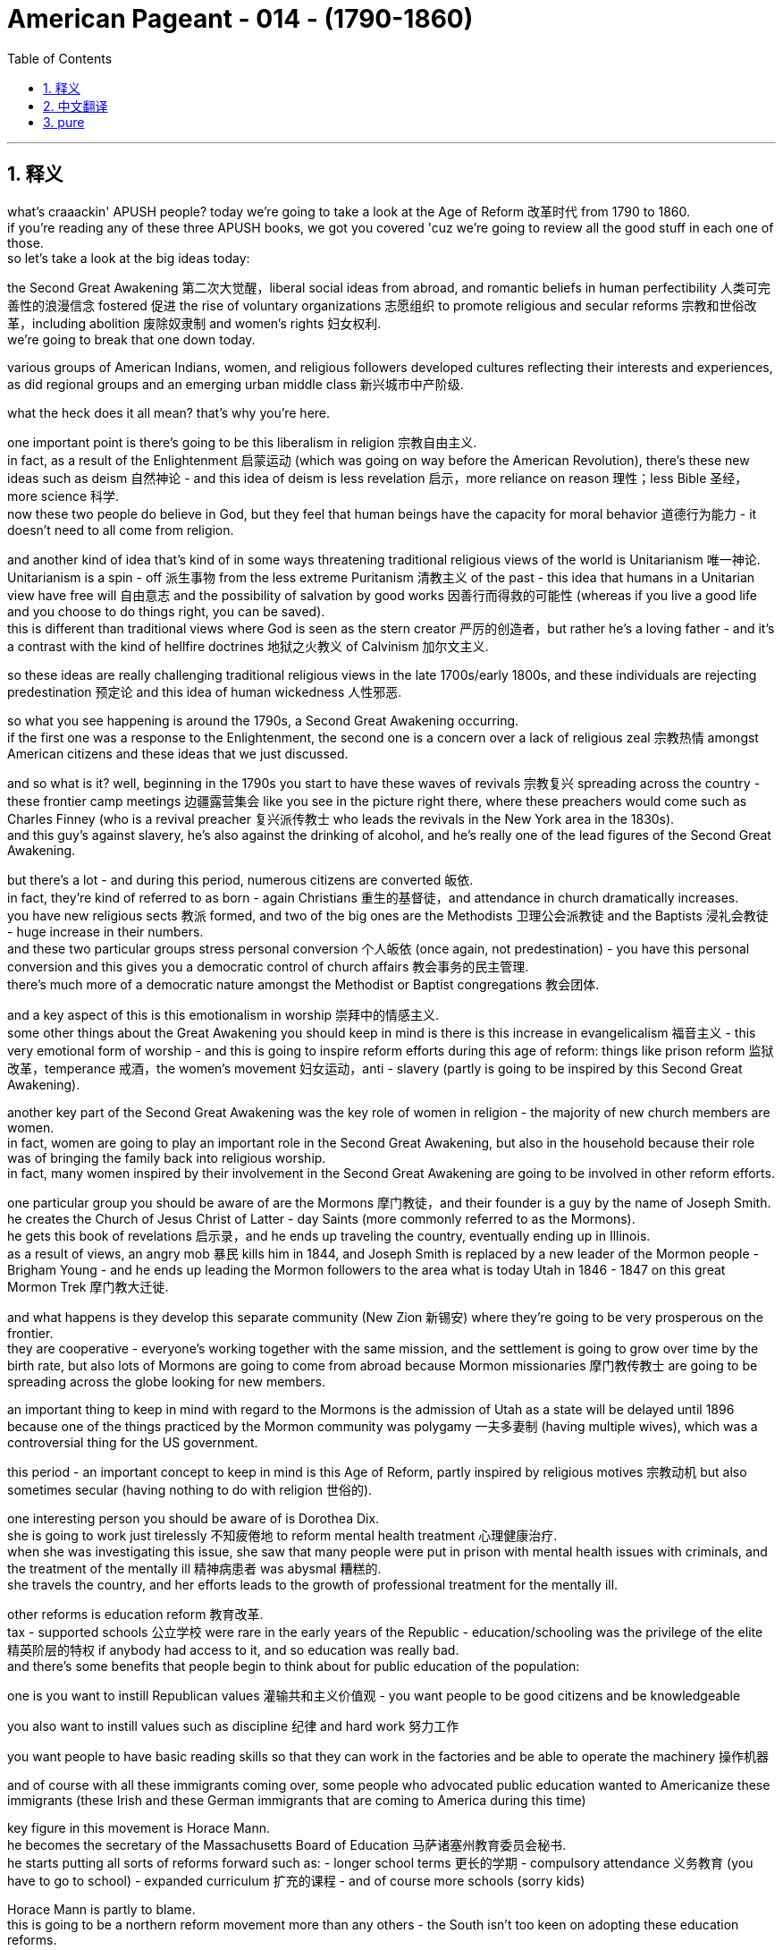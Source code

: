 
= American Pageant - 014 - (1790-1860)
:toc: left
:toclevels: 3
:sectnums:
:stylesheet: ../../myAdocCss.css

'''

== 释义


what’s craaackin' APUSH people? today we’re going to take a look at the Age of Reform 改革时代 from 1790 to 1860. + 
 if you’re reading any of these three APUSH books, we got you covered 'cuz we’re going to review all the good stuff in each one of those. + 
 so let’s take a look at the big ideas today:

the Second Great Awakening 第二次大觉醒，liberal social ideas from abroad, and romantic beliefs in human perfectibility 人类可完善性的浪漫信念 fostered 促进 the rise of voluntary organizations 志愿组织 to promote religious and secular reforms 宗教和世俗改革，including abolition 废除奴隶制 and women’s rights 妇女权利. + 
 we’re going to break that one down today. + 


various groups of American Indians, women, and religious followers developed cultures reflecting their interests and experiences, as did regional groups and an emerging urban middle class 新兴城市中产阶级. + 


what the heck does it all mean? that’s why you’re here. + 


one important point is there’s going to be this liberalism in religion 宗教自由主义. + 
 in fact, as a result of the Enlightenment 启蒙运动 (which was going on way before the American Revolution), there’s these new ideas such as deism 自然神论 - and this idea of deism is less revelation 启示，more reliance on reason 理性；less Bible 圣经，more science 科学. + 
 now these two people do believe in God, but they feel that human beings have the capacity for moral behavior 道德行为能力 - it doesn’t need to all come from religion. + 


and another kind of idea that’s kind of in some ways threatening traditional religious views of the world is Unitarianism 唯一神论. + 
 Unitarianism is a spin - off 派生事物 from the less extreme Puritanism 清教主义 of the past - this idea that humans in a Unitarian view have free will 自由意志 and the possibility of salvation by good works 因善行而得救的可能性 (whereas if you live a good life and you choose to do things right, you can be saved). + 
 this is different than traditional views where God is seen as the stern creator 严厉的创造者，but rather he’s a loving father - and it’s a contrast with the kind of hellfire doctrines 地狱之火教义 of Calvinism 加尔文主义. + 


so these ideas are really challenging traditional religious views in the late 1700s/early 1800s, and these individuals are rejecting predestination 预定论 and this idea of human wickedness 人性邪恶. + 


so what you see happening is around the 1790s, a Second Great Awakening occurring. + 
 if the first one was a response to the Enlightenment, the second one is a concern over a lack of religious zeal 宗教热情 amongst American citizens and these ideas that we just discussed. + 


and so what is it? well, beginning in the 1790s you start to have these waves of revivals 宗教复兴 spreading across the country - these frontier camp meetings 边疆露营集会 like you see in the picture right there, where these preachers would come such as Charles Finney (who is a revival preacher 复兴派传教士 who leads the revivals in the New York area in the 1830s). + 
 and this guy’s against slavery, he’s also against the drinking of alcohol, and he’s really one of the lead figures of the Second Great Awakening. + 


but there’s a lot - and during this period, numerous citizens are converted 皈依. + 
 in fact, they’re kind of referred to as born - again Christians 重生的基督徒，and attendance in church dramatically increases. + 
 you have new religious sects 教派 formed, and two of the big ones are the Methodists 卫理公会派教徒 and the Baptists 浸礼会教徒 - huge increase in their numbers. + 
 and these two particular groups stress personal conversion 个人皈依 (once again, not predestination) - you have this personal conversion and this gives you a democratic control of church affairs 教会事务的民主管理. + 
 there’s much more of a democratic nature amongst the Methodist or Baptist congregations 教会团体. + 


and a key aspect of this is this emotionalism in worship 崇拜中的情感主义. + 
 some other things about the Great Awakening you should keep in mind is there is this increase in evangelicalism 福音主义 - this very emotional form of worship - and this is going to inspire reform efforts during this age of reform: things like prison reform 监狱改革，temperance 戒酒，the women’s movement 妇女运动，anti - slavery (partly is going to be inspired by this Second Great Awakening). + 


another key part of the Second Great Awakening was the key role of women in religion - the majority of new church members are women. + 
 in fact, women are going to play an important role in the Second Great Awakening, but also in the household because their role was of bringing the family back into religious worship. + 
 in fact, many women inspired by their involvement in the Second Great Awakening are going to be involved in other reform efforts. + 


one particular group you should be aware of are the Mormons 摩门教徒，and their founder is a guy by the name of Joseph Smith. + 
 he creates the Church of Jesus Christ of Latter - day Saints (more commonly referred to as the Mormons). + 
 he gets this book of revelations 启示录，and he ends up traveling the country, eventually ending up in Illinois. + 
 as a result of views, an angry mob 暴民 kills him in 1844, and Joseph Smith is replaced by a new leader of the Mormon people - Brigham Young - and he ends up leading the Mormon followers to the area what is today Utah in 1846 - 1847 on this great Mormon Trek 摩门教大迁徙. + 


and what happens is they develop this separate community (New Zion 新锡安) where they’re going to be very prosperous on the frontier. + 
 they are cooperative - everyone’s working together with the same mission, and the settlement is going to grow over time by the birth rate, but also lots of Mormons are going to come from abroad because Mormon missionaries 摩门教传教士 are going to be spreading across the globe looking for new members. + 


an important thing to keep in mind with regard to the Mormons is the admission of Utah as a state will be delayed until 1896 because one of the things practiced by the Mormon community was polygamy 一夫多妻制 (having multiple wives), which was a controversial thing for the US government. + 


this period - an important concept to keep in mind is this Age of Reform, partly inspired by religious motives 宗教动机 but also sometimes secular (having nothing to do with religion 世俗的). + 


one interesting person you should be aware of is Dorothea Dix. + 
 she is going to work just tirelessly 不知疲倦地 to reform mental health treatment 心理健康治疗. + 
 when she was investigating this issue, she saw that many people were put in prison with mental health issues with criminals, and the treatment of the mentally ill 精神病患者 was abysmal 糟糕的. + 
 she travels the country, and her efforts leads to the growth of professional treatment for the mentally ill. + 


other reforms is education reform 教育改革. + 
 tax - supported schools 公立学校 were rare in the early years of the Republic - education/schooling was the privilege of the elite 精英阶层的特权 if anybody had access to it, and so education was really bad. + 
 and there’s some benefits that people begin to think about for public education of the population:

one is you want to instill Republican values 灌输共和主义价值观 - you want people to be good citizens and be knowledgeable

you also want to instill values such as discipline 纪律 and hard work 努力工作

you want people to have basic reading skills so that they can work in the factories and be able to operate the machinery 操作机器

and of course with all these immigrants coming over, some people who advocated public education wanted to Americanize these immigrants (these Irish and these German immigrants that are coming to America during this time)

key figure in this movement is Horace Mann. + 
 he becomes the secretary of the Massachusetts Board of Education 马萨诸塞州教育委员会秘书. + 
 he starts putting all sorts of reforms forward such as: - longer school terms 更长的学期 - compulsory attendance 义务教育 (you have to go to school) - expanded curriculum 扩充的课程 - and of course more schools (sorry kids)

Horace Mann is partly to blame. + 
 this is going to be a northern reform movement more than any others - the South isn’t too keen on adopting these education reforms. + 
 there’s not a real need in a plantation - based economy 种植园经济. + 
 of course also keep in mind that this public schooling is going to be largely in the North - in fact in the South it was illegal to teach slaves to read or write (the famous story of Douglass learning to read and write with his master’s disapproval). + 


another reform movement you should be aware of is the temperance movement 戒酒运动. + 
 there were huge drinking problems in the country - drinking excessively 过度饮酒 was all too common. + 
 it was lonely on the frontier out on the farm, and people drank excessively. + 
 and there’s a lot of different motives as to why you want people to drink less:

the factory system (especially in the North) - you need an efficient, controlled labor source; you don’t want people drunk moving slow because they’re hung over 宿醉

family life is always a concern - you don’t want drunk husbands beating their wives and children

and for some, once again this issue of immigration - many saw the Irish and the German immigrants coming from cultures where drinking was way too common, and some Americans wanted to slow this down

well, the American Temperance Society 美国戒酒协会 is created in 1826. + 
 at first they kind of urged their members to take a drinking (or a non - drinking) pledge 誓言 to abstain from drinking 戒酒. + 
 here you have a man pledging to his family that he will stop drinking. + 
 over time, the American Temperance Society (very religious - a lot of evangelical Christians join it, but also secular people) are going to move from creating propaganda 宣传 to spread their dry message 禁酒信息 to actually trying to get people to stop drinking legally. + 
 so there’s a move from temperance ("hey stop drinking") to actually trying to get laws passed. + 
 and you’re going to see a law passed in Maine in 1851 which prohibits the manufacture and sale of liquor 酒类. + 
 and of course the big one will be nationwide when the 18th Amendment 第十八条修正案 is adopted right at the start of the 1920s banning liquor in America. + 
 more on that another time. + 


the women’s movement 妇女运动 is going to develop during this time. + 
 women are going to resist their substandard position in society 社会中低于标准的地位. + 
 women were treated like second - class citizens 二等公民. + 
 you know, this period - this age of the Common Man 普通人时代，democratization 民主化 where the property requirements were going away - did not apply to women. + 
 this really truly did mean the age of the Common Man. + 
 women were excluded - no right to vote; they forfeited their property to their husbands, and so on. + 


and what you get is this belief in the cult of domesticity 家庭崇拜 - this idea that the home was a special place for women where they would take care of their family, and that is kind of their realm 领域. + 
 there was this idea of Republican Motherhood 共和母亲身份 where mothers would raise their children to be good citizens, but that was very limiting for many women. + 


and as a result, you do get some women starting to resist. + 
 women reformers - they’re partly inspired by the Second Great Awakening - they’re taking a more public role within the church, but others are going to demand rights for women. + 
 some women are going to be very involved in the temperance movement (the anti - drinking movement), and some women are going to be very involved in the abolitionist movement 废奴运动 against slavery. + 


two important women you should know about: Lucretia Mott and Elizabeth Cady Stanton. + 
 both are going to be advocating for the right of women to vote (suffrage 选举权). + 
 and in fact in 1848, the Seneca Falls Convention 塞尼卡福尔斯会议 takes place in New York - women meet; it is the first national meeting amongst women. + 
 Stanton reads the Declaration of Sentiments 情感宣言 (very closely modeled after the Declaration of Independence) - it says "all men and women are created equal. + 
" in fact, not only do they have a list of resolutions 决议，they demand the right to vote for women, and it is seen as the beginning of the modern women’s rights movement. + 


however, over time the women’s rights movement in the 19th century antebellum America 美国内战前时期 is going to be overshadowed by the abolitionist movement, and women will have to wait for the right to vote until the 19th Amendment happens. + 


another important group: the Transcendentalists 超验主义者. + 
 transcendentalism - this idea that truth transcends the senses 真理超越感官 - it’s not just found by observation alone. + 
 every person possesses an inner light 内在之光 that can illuminate the highest truth 最高真理，and you get these thinkers and these writers such as Ralph Waldo Emerson who stress self - reliance 自力更生，self - improvement 自我提升，and freedom. + 
 in fact, Emerson in 1837 is going to deliver "The American Scholar" speech at Harvard University where he’s going to challenge Americans to make their own art and culture ("don’t just copy Europe"). + 


the guy you see with the really kind of crazy eyes is Henry David Thoreau. + 
 he is going to be another transcendentalist. + 
 he’s going to write "On the Duty of Civil Disobedience" 论公民的不服从义务 where he refuses to pay his taxes during the Mexican - American War 美墨战争 because he feels it is an unjust war, and his ideas are going to inspire people such as Gandhi and Martin Luther King later on in the 20th century. + 


another kind of transcendentalist book is the book "Walden" 《瓦尔登湖》where Thoreau lives out in nature for two years, kind of discovering his inner self. + 


and with this you’re going to see the rise of utopian communities 乌托邦社区 during this time period - various movements to move away from conventional society 传统社会 and create a utopian community. + 
 the Mormons are an example of a religious communal effort 宗教团体努力 - they moved away from traditional society partly because traditional society was so hostile to them. + 


you get Brook Farm 布鲁克农场，which was a communal transcendentalist experiment in Massachusetts - it was secular (non - religious), it was humanistic 人文主义的 (the transcendentalist society of Brook Farm). + 


and then you get another one like New Harmony 新和谐公社 where they create a socialist - type community that would be the answer to the problems presented by industrialization - this kind of inequality 不平等 that the Industrial Revolution 工业革命 was creating. + 
 New Harmony was meant to address that. + 
 many of these utopian communities would fail, but many spring up across the country. + 


all right, that’s going to do it for today. + 
 thanks for watching - make sure if you haven’t already done so that you subscribe to Joe’s Productions, click like on the video, tell your friends, and as always, peace. + 




'''


== 中文翻译

好的，各位APUSH的同学们！今天我们要探讨1790年至1860年的改革时代。如果你正在阅读这三本APUSH教材中的任何一本，我们都能帮到你，因为我们将回顾每本书中的所有重要内容。让我们来看看今天的核心思想：

第二次大觉醒、来自国外的自由主义社会思想以及对人类完美性的浪漫主义信念，促进了旨在推动宗教和世俗改革（包括废奴运动和女权运动）的志愿组织的兴起。我们今天将详细分析这一点。
各种美洲印第安人、妇女和宗教追随者群体发展了反映其利益和经验的文化，地区群体和新兴的城市中产阶级也是如此。
这一切到底意味着什么？这就是你来这里的原因。

一个重要的点是，宗教领域将出现自由主义。事实上，由于启蒙运动（远在美国革命之前就已发生），出现了一些新的思想，例如自然神论——这种自然神论的思想更侧重于理性而非启示；更侧重于科学而非《圣经》。现在，这两个人都相信上帝，但他们认为人类有能力进行道德行为——这并不完全需要来自宗教。

另一种在某种程度上威胁着传统宗教世界观的思想是一神论。一神论是从过去不那么极端的清教主义中分离出来的——这种思想认为，在一神论的观点中，人类拥有自由意志，并且可以通过善行获得救赎（也就是说，如果你过着美好的生活并选择做正确的事情，你就可以得救）。这与传统的观点不同，在传统观点中，上帝被视为严厉的创造者，而在这里他是一位慈爱的父亲——这与加尔文主义的地狱之火教义形成了对比。

因此，这些思想在1700年代末/1800年代初真正挑战着传统的宗教观点，这些人拒绝预定论和人类邪恶的思想。

因此，你看到大约在1790年代，第二次大觉醒发生了。如果第一次大觉醒是对启蒙运动的回应，那么第二次大觉醒是对美国公民宗教热忱不足以及我们刚才讨论的这些思想的担忧。

那么它是什么呢？好吧，从1790年代开始，你开始看到复兴运动的浪潮席卷全国——就像你右边图片中看到的那种边疆营地会议，像查尔斯·芬尼这样的传道者会来到这里（他是一位复兴布道者，在1830年代领导了纽约地区的复兴运动）。这个人反对奴隶制，他也反对饮酒，他确实是第二次大觉醒的主要人物之一。

但有很多——在此期间，无数公民皈依。事实上，他们被某种程度上称为重生的基督徒，教堂的出席率急剧增加。新的宗教教派形成，其中两个主要的教派是卫理公会和浸礼会——他们的数量急剧增加。这两个特定的群体强调个人皈依（再次强调，不是预定论）——你拥有这种个人皈依，这赋予你对教会事务的民主控制。卫理公会或浸礼会的会众中存在更多的民主性质。

而一个关键方面是敬拜中的这种情感主义。关于大觉醒，你应该记住的其他一些事情是，福音派主义的兴起——这种非常情绪化的敬拜形式——这将激励改革时代期间的改革努力：比如监狱改革、禁酒运动、妇女运动、反奴隶制运动（部分将受到第二次大觉醒的启发）。

第二次大觉醒的另一个关键部分是妇女在宗教中的关键作用——大多数新加入教会的成员都是妇女。事实上，妇女将在第二次大觉醒中发挥重要作用，同时也在家庭中发挥重要作用，因为她们的角色是将家庭带回宗教崇拜。事实上，许多受到她们参与第二次大觉醒的启发，妇女将参与其他改革努力。

你应该了解的一个特定群体是摩门教徒，他们的创始人名叫约瑟夫·史密斯。他创建了耶稣基督后期圣徒教会（更常被称为摩门教）。他得到了这本启示之书，最终在美国各地旅行，最终到达伊利诺伊州。由于其观点，一群愤怒的暴徒在1844年杀死了他，约瑟夫·史密斯被摩门教人民的新领袖——布里格姆·杨——取代，他最终在1846-1847年的伟大摩门教徒西迁中带领摩门教信徒前往今天的犹他州地区。

结果是，他们建立了这个独立的社区（新锡安），在那里他们将在边疆地区非常繁荣。他们是合作的——每个人都为了同一个目标共同努力，而这个定居点将随着时间的推移通过出生率增长，而且许多摩门教徒将从国外前来，因为摩门教传教士将在全球各地寻找新成员。

关于摩门教徒，需要记住的一个重要的事情是，犹他州作为州加入联邦的进程将被推迟到1896年，因为摩门教社区 практикует 多配偶制（拥有多个妻子），这对于美国政府来说是一个有争议的事情。

这一时期——一个需要记住的重要概念是改革时代，部分受到宗教动机的启发，但也有些是世俗的（与宗教无关）。

你应该了解的一位有趣的人物是多萝西娅·迪克斯。她将不知疲倦地致力于改革精神疾病的治疗。当她调查这个问题时，她发现许多患有精神疾病的人与罪犯一起被关进监狱，而精神病患者的待遇非常糟糕。她走遍全国，她的努力促成了对精神病患者的专业治疗的发展。

其他改革是教育改革。在共和国早期，由税收支持的学校很少——教育/学校是少数精英的特权，因此教育非常糟糕。人们开始思考普及民众公共教育的一些好处：

一是你想灌输共和价值观——你想让人们成为好公民并具有知识
你还想灌输纪律和努力工作的价值观
你希望人们拥有基本的阅读能力，以便他们可以在工厂工作并操作机器
当然，随着所有这些移民的到来，一些倡导公共教育的人希望使这些移民（当时来到美国的爱尔兰和德国移民）美国化
这场运动的关键人物是霍勒斯·曼。他成为马萨诸塞州教育委员会的秘书。他开始提出各种改革，例如：——延长学期——强制出勤（你必须上学）——扩大课程——当然还有更多的学校（对不起孩子们）

霍勒斯·曼对此负有部分责任。这将主要是一场北方改革运动——南方对采纳这些教育改革不太热衷。在以种植园为基础的经济中，没有真正的需求。当然，也要记住，这种公共教育主要将在北方进行——事实上，在南方，教奴隶读写是非法的（道格拉斯在主人不赞成的情况下学习读写的著名故事）。

你应该了解的另一个改革运动是禁酒运动。当时国家存在严重的酗酒问题——过度饮酒非常普遍。在边疆农场的生活很孤独，人们过度饮酒。关于为什么要让人们少喝酒，有很多不同的动机：

工厂制度（尤其是在北方）——你需要一个高效、受控的劳动力；你不想让人们因为宿醉而行动迟缓
家庭生活始终是一个令人担忧的问题——你不想让醉酒的丈夫殴打他们的妻子和孩子
对于一些人来说，再次是移民问题——许多人看到爱尔兰和德国移民来自饮酒非常普遍的文化，一些美国人想减缓这种趋势
美国禁酒协会于1826年成立。起初，他们某种程度上敦促其成员做出饮酒（或不饮酒）的承诺，以戒酒。你在这里看到一个男人向他的家人承诺他将停止饮酒。随着时间的推移，美国禁酒协会（非常虔诚——许多福音派基督徒加入其中，但也有世俗人士）将从制作宣传品传播他们的禁酒信息，转向真正试图通过法律手段让人们停止饮酒。因此，存在从节制（“嘿，别喝酒了”）到实际试图通过法律的转变。你将在1851年看到缅因州通过了一项禁止制造和销售酒类的法律。当然，更大的范围将在20世纪20年代初通过第18修正案在全国范围内禁止酒类。更多内容以后再谈。

妇女运动将在这一时期发展起来。妇女将反抗她们在社会中低下的地位。妇女被视为二等公民。你知道，这个时期——平民时代，财产要求被取消的民主化——并不适用于妇女。这确实真正意味着平民时代。妇女被排除在外——没有投票权；她们的财产被丈夫没收等等。

你所看到的是对“家庭崇拜”的信仰——这种认为家庭是妇女的特殊场所，她们在那里照顾家人，那是她们的领域。存在“共和母亲”的观念，即母亲将抚养孩子成为好公民，但这对许多妇女来说非常有限。

结果，你确实看到一些妇女开始反抗。妇女改革者——她们部分受到第二次大觉醒的启发——她们在教会中扮演着更公开的角色，但其他人将要求妇女的权利。一些妇女将非常积极地参与禁酒运动（反饮酒运动），一些妇女将非常积极地参与反对奴隶制的废奴运动。

你应该了解两位重要的女性：卢克丽霞·莫特和伊丽莎白·卡迪·斯坦顿。两人都将倡导妇女的投票权（选举权）。事实上，在1848年，纽约州的塞内卡瀑布会议召开——妇女们聚集在一起；这是妇女的第一次全国性会议。斯坦顿宣读了《情感宣言》（非常紧密地模仿了《独立宣言》）——它说“所有男人和女人都被造而平等”。事实上，她们不仅有一份决议清单，她们还要求妇女的投票权，这被视为现代女权运动的开端。

然而，随着时间的推移，19世纪内战前美国的女权运动将被废奴运动所掩盖，妇女将不得不等到第19修正案通过后才能获得投票权。

另一个重要的群体：超验主义者。超验主义——这种认为真理超越感官的思想——它不仅仅通过观察就能找到。每个人都拥有一种内在的光芒，可以照亮最高的真理，你看到了像拉尔夫·瓦尔多·爱默生这样的思想家和作家，他们强调自力更生、自我完善和自由。事实上，爱默生在1837年在哈佛大学发表了《美国学者》的演讲，他在演讲中挑战美国人创造自己的艺术和文化（“不要仅仅模仿欧洲”）。

你看到的那个眼神有点疯狂的人是亨利·大卫·梭罗。他将是另一位超验主义者。他将写下《论公民不服从的义务》，他在美墨战争期间拒绝纳税，因为他认为那是一场不义的战争，他的思想将在20世纪启发像甘地和马丁·路德·金这样的人。

另一本超验主义书籍是《瓦尔登湖》，梭罗在那里在自然中生活了两年，某种程度上发现了他的内在自我。

随之而来的是，你将在这一时期看到乌托邦社区的兴起——各种脱离传统社会并创建乌托邦社区的运动。摩门教徒是宗教公社努力的一个例子——他们脱离传统社会部分是因为传统社会对他们非常敌视。

你看到了布鲁克农场，这是马萨诸塞州的一个公社超验主义实验——它是世俗的（非宗教的），它是人文主义的（布鲁克农场的超验主义社会）。

然后你看到了另一个像新和谐公社这样的，他们创建了一个社会主义类型的社区，这将是解决工业化带来的问题的答案——工业革命正在造成的这种不平等。新和谐公社旨在解决这个问题。许多这样的乌托邦社区都会失败，但全国各地涌现出许多这样的社区。

好的，今天就到这里。感谢观看——如果你还没有这样做，请务必订阅乔氏出品，点赞这个视频，告诉你的朋友们，一如既往，再见。
'''


== pure


what's craaackin' APUSH people? today
we're going to take a look at the Age of
Reform from 1790 to
1860. if you're reading any of these
three APUSH books, we got you covered 'cuz
we're going to review all the good stuff
in each one of those. so let's take a
look at the big ideas today:

1. the Second Great Awakening, liberal social
ideas from abroad, and romantic beliefs
in human perfectibility fostered the
rise of voluntary organizations to
promote religious and secular reforms,
including abolition and women's rights.
we're going to break that one down today.

2. various groups of American
Indians, women, and religious followers
developed cultures reflecting their
interests and experiences, as did regional
groups and an emerging urban middle
class.

what the heck does it all mean?
that's why you're here.

one important
point is there's going to be this
liberalism in religion. in fact, as a
result of the Enlightenment (which was
going on way before the American
Revolution), there's these new ideas such
as deism - and this idea of deism is less
revelation, more reliance on reason; less
Bible, more science. now these two people
do believe in God, but they feel that
human beings have the capacity for moral
behavior - it doesn't need to all come
from religion.

and another kind of idea
that's kind of in some ways threatening
traditional religious views of the world
is Unitarianism. Unitarianism is a
spin-off from the less extreme
Puritanism of the past - this idea that
humans in a Unitarian view have free
will and the possibility of salvation by
good works (whereas if you live a good
life and you choose to do things right,
you can be saved). this is different than
traditional views where God is seen as
the stern creator, but rather he's a
loving father - and it's a contrast with
the kind of hellfire doctrines of Calvinism.

so these ideas are really
challenging traditional religious views
in the late 1700s/early
1800s, and these individuals are
rejecting predestination and this idea
of human wickedness.

so what you see
happening is around the 1790s, a Second
Great Awakening occurring. if the
first one was a response to the
Enlightenment, the second one is a
concern over a lack of religious zeal
amongst American citizens and these ideas
that we just discussed.

and so what is it? well, beginning in the
1790s you start to have these waves of
revivals spreading across the country -
these frontier camp meetings like you
see in the picture right there, where
these preachers would come such as
Charles Finney (who is a revival preacher
who leads the revivals in the New York
area in the 1830s). and this guy's against
slavery, he's also against the drinking
of alcohol, and he's really one of the
lead figures of the Second Great
Awakening.

but there's a lot - and during
this period, numerous citizens are
converted. in fact, they're kind of
referred to as born-again Christians, and
attendance in church dramatically
increases. you have new religious sects
formed, and two of the big ones are the
Methodists and the Baptists - huge increase
in their numbers. and these two
particular groups stress personal
conversion (once again, not predestination)
- you have this personal conversion
and this gives you a democratic control
of church affairs. there's much more of a
democratic nature amongst the Methodist
or Baptist congregations.

and a key
aspect of this is this emotionalism in
worship. some other things about the
Great Awakening you should keep in mind
is there is this increase in
evangelicalism - this very emotional form
of worship - and this is going to inspire
reform efforts during this age of reform:
things like prison reform, temperance, the
women's movement, anti-slavery (partly is
going to be inspired by this Second
Great Awakening).

another key part of the
Second Great Awakening was the key role
of women in religion - the majority of new
church members are women. in fact, women
are going to play an important role in
the Second Great Awakening, but also in
the household because their role was of
bringing the family back into
religious worship.
in fact, many women inspired by their
involvement in the Second Great
Awakening are going to be involved in
other reform
efforts.

one particular group you should
be aware of are the Mormons, and their
founder is a guy by the name of Joseph
Smith. he creates the Church of Jesus
Christ of Latter-day Saints (more commonly
referred to as the Mormons). he gets this
book of revelations, and he ends up
traveling the country, eventually ending
up in Illinois. as a result of views,
an angry mob kills him in 1844, and
Joseph Smith is replaced by a new leader
of the Mormon people - Brigham Young - and
he ends up leading the Mormon
followers to the area what is today Utah
in 1846-1847 on this great Mormon Trek.

and what happens is they develop this
separate community (New Zion) where
they're going to be very prosperous
on the frontier. they are cooperative -
everyone's working together with the
same mission, and the settlement is going
to grow over time by the birth rate, but
also lots of Mormons are going to come
from abroad because Mormon missionaries
are going to be spreading across the
globe looking for new members.

an
important thing to keep in mind with
regard to the Mormons is the admission
of Utah as a state will be delayed until
1896 because one of the things practiced
by the Mormon community was polygamy
(having multiple wives), which was a
controversial thing for the US
government.

this period - an important
concept to keep in mind is this Age of
Reform, partly inspired by religious
motives but also sometimes secular
(having nothing to do with
religion).

one interesting person you
should be aware of is Dorothea Dix. she is
going to work just tirelessly to reform
mental health treatment. when she was
investigating this issue, she saw that
many people were put in prison with
mental health issues with criminals, and
the treatment of the mentally ill was
abysmal. she travels the country, and her
efforts leads to the growth of
professional treatment for the mentally
ill.

other reforms is education reform.
tax-supported schools were rare in the
early years of the Republic - education/
schooling was the privilege of the elite
if anybody had access to it, and so
education was really bad. and there's
some benefits that people begin to think
about for public education of the
population:

- one is you want to instill
Republican values - you want people to be
good citizens and be knowledgeable
- you also want to instill values such as discipline and hard work
- you want people to have basic reading
skills so that they can work in the
factories and be able to operate the
machinery
- and of course with all these
immigrants coming over, some people who
advocated public education wanted to Americanize these immigrants
(these Irish and these German immigrants
that are coming to America during this
time)

key figure in this movement is
Horace Mann. he becomes the secretary of
the Massachusetts Board of Education. he
starts putting all sorts of reforms
forward such as:
- longer school terms
- compulsory attendance (you have to go
to school)
- expanded curriculum
- and of course more schools (sorry kids)

Horace Mann is partly to blame. this is going to be
a northern reform movement more than any
others - the South isn't too keen on
adopting these education reforms.
there's not a real need in a
plantation-based economy. of course also
keep in mind that this public schooling
is going to be largely in the North - in
fact in the South it was illegal to
teach slaves to read or write (the famous
story of Douglass learning to read and
write with his master's
disapproval).

another reform movement you
should be aware of is the temperance movement.
there were huge drinking problems in the
country - drinking excessively was all too
common. it was lonely on the
frontier out on the farm, and people
drank excessively. and there's a lot of
different motives as to why you want
people to drink less:

1. the factory
system (especially in the North) - you need
an efficient, controlled labor source; you
don't want people drunk moving slow
because they're hung over
2. family life is always a concern - you don't want drunk
husbands beating their wives and
children
3. and for some, once again this
issue of immigration - many saw the Irish
and the German immigrants coming from
cultures where drinking was way too
common, and some Americans wanted to slow
this down

well, the American Temperance
Society is created in
1826. at first they kind of urged their
members to take a drinking (or a
non-drinking) pledge to abstain from
drinking. here you have a man pledging to
his family that he will stop drinking.
over time, the American Temperance
Society (very religious - a lot of
evangelical Christians join it, but also
secular people) are going to move from creating propaganda to spread their
dry message to actually trying to get
people to stop drinking legally. so
there's a move from temperance ("hey stop
drinking") to actually trying to get laws
passed. and you're going to see a law
passed in Maine in
1851 which prohibits the manufacture and
sale of liquor. and of course the big one
will be nationwide when the 18th
Amendment is adopted right at the start
of the 1920s banning liquor in America.
more on that another time.

the women's
movement is going to develop during this
time. women are going to resist their substandard position in society. women
were treated like second-class citizens.
you know, this period - this age of the
Common Man, democratization where the
property requirements were going away -
did not apply to women. this really truly
did mean the age of the Common Man. women
were excluded - no right to vote; they
forfeited their property to their
husbands, and so on.

and what you get is
this belief in the cult of domesticity - this idea that the home was a
special place for women where they
would take care of their family, and that
is kind of their realm. there was this
idea of Republican Motherhood where
mothers would raise their children to be
good citizens, but that was very
limiting for many women.

and as a result,
you do get some women starting to resist.
women reformers - they're partly inspired
by the Second Great Awakening - they're
taking a more public role within the
church, but others are going to demand
rights for women. some women are
going to be very involved in the
temperance movement (the anti-drinking
movement), and some women are going to be
very involved in the abolitionist
movement against slavery.

two important
women you should know about: Lucretia Mott and
Elizabeth Cady Stanton. both are going to
be advocating for the right of women to
vote (suffrage). and in fact in 1848, the
Seneca Falls Convention takes place in
New York - women meet; it is the first
national meeting amongst women. Stanton
reads the Declaration of Sentiments (very
closely modeled after the Declaration of
Independence) - it says "all men and women
are created equal." in fact, not only do
they have a list of resolutions, they
demand the right to vote for women, and
it is seen as the beginning of the
modern women's rights movement.

however,
over time the women's rights movement in the 19th century antebellum America
is going to be overshadowed by the
abolitionist movement, and women will
have to wait for the right to vote until
the 19th Amendment
happens.

another important group: the
Transcendentalists. transcendentalism - this
idea that truth transcends the senses -
it's not just found by observation alone.
every person possesses an inner light
that can illuminate the highest truth,
and you get these thinkers and these
writers such as Ralph Waldo
Emerson who stress self-reliance,
self-improvement, and freedom. in fact,
Emerson in 1837 is going to deliver "The
American Scholar" speech at Harvard
University where he's going to challenge
Americans to make their own art and
culture ("don't just copy Europe").

the guy
you see with the really kind of crazy
eyes is Henry David Thoreau. he is going to
be another transcendentalist. he's going
to write "On the Duty of Civil
Disobedience" where he refuses to pay
his taxes during the Mexican-American War
because he feels it is an unjust war, and
his ideas are going to inspire people such as Gandhi
and Martin Luther King later on in the
20th century.

another kind of
transcendentalist book is the book
"Walden" where Thoreau lives out in
nature for two years, kind of discovering
his inner
self.

and with this you're going to see
the rise of utopian communities
during this time period - various
movements to move away from conventional
society and create a utopian community.
the Mormons are an example of a
religious communal effort - they moved
away from traditional society partly
because traditional society was so
hostile to them.

you get Brook Farm, which
was a communal transcendentalist
experiment in Massachusetts - it was
secular (non-religious), it was humanistic
(the transcendentalist society of
Brook Farm).

and then you get another one
like New Harmony where they create a
socialist-type community that would be
the answer to the problems presented by
industrialization - this kind of
inequality that the Industrial
Revolution was creating. New Harmony was
meant to address that. many of these
utopian communities would fail, but many
spring up across the country.

all right, that's going to do it for today.
thanks for watching - make sure if you
haven't already done so that you
subscribe to Joe's Productions, click
like on the video, tell your friends, and
as always, peace.

'''
